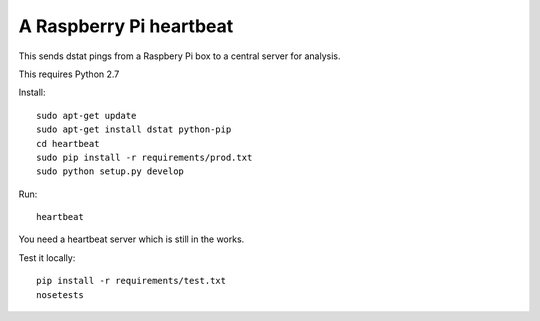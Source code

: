 A Raspberry Pi heartbeat
========================

This sends dstat pings from a Raspbery Pi box to a central server for analysis.

This requires Python 2.7

Install::

    sudo apt-get update
    sudo apt-get install dstat python-pip
    cd heartbeat
    sudo pip install -r requirements/prod.txt
    sudo python setup.py develop

Run::

    heartbeat

You need a heartbeat server which is still in the works.

Test it locally::

    pip install -r requirements/test.txt
    nosetests
